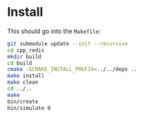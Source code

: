 * Install

This should go into the =Makefile=:

#+begin_src sh
git submodule update --init --recursive
cd cpp_redis
mkdir build
cd build
cmake -DCMAKE_INSTALL_PREFIX=../../deps ..
make install
make clean
cd ../..
make
bin/create
bin/simulate 0
#+end_src

